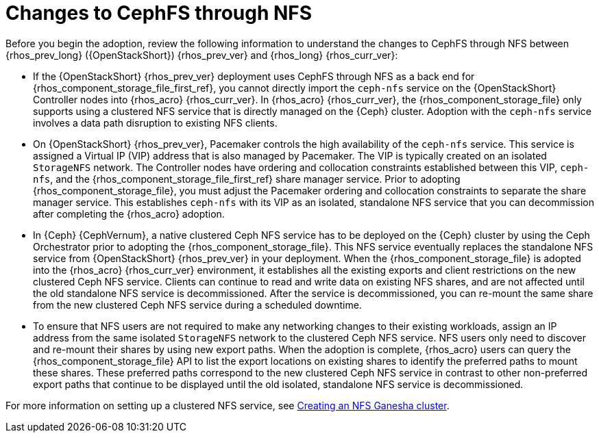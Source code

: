 :_mod-docs-content-type: CONCEPT
[id="changes-to-cephFS-through-NFS_{context}"]

= Changes to CephFS through NFS

[role="_abstract"]
Before you begin the adoption, review the following information to understand the changes to CephFS through NFS between {rhos_prev_long} ({OpenStackShort}) {rhos_prev_ver} and {rhos_long} {rhos_curr_ver}:

* If the {OpenStackShort} {rhos_prev_ver} deployment uses CephFS through NFS as a back end for {rhos_component_storage_file_first_ref}, you cannot directly import the `ceph-nfs` service on the {OpenStackShort} Controller nodes into {rhos_acro} {rhos_curr_ver}. In {rhos_acro} {rhos_curr_ver}, the {rhos_component_storage_file} only supports using a clustered NFS service that is directly managed on the {Ceph} cluster. Adoption with the `ceph-nfs` service involves a data path disruption to existing NFS clients.

* On {OpenStackShort} {rhos_prev_ver}, Pacemaker controls the high availability of the `ceph-nfs` service. This service is assigned a Virtual IP (VIP) address that is also managed by Pacemaker. The VIP is typically created on an isolated `StorageNFS` network. The Controller nodes have ordering and collocation constraints established between this VIP, `ceph-nfs`, and the {rhos_component_storage_file_first_ref} share manager service. Prior to adopting {rhos_component_storage_file}, you must adjust the Pacemaker ordering and collocation constraints to separate the share manager service. This establishes `ceph-nfs` with its VIP as an isolated, standalone NFS service that you can decommission after completing the {rhos_acro} adoption.

* In {Ceph} {CephVernum}, a native clustered Ceph NFS service has to be deployed on the {Ceph} cluster by using the Ceph Orchestrator prior to adopting the {rhos_component_storage_file}. This NFS service eventually replaces the standalone NFS service from {OpenStackShort} {rhos_prev_ver} in your deployment. When the {rhos_component_storage_file} is adopted into the {rhos_acro} {rhos_curr_ver} environment, it establishes all the existing exports and client restrictions on the new clustered Ceph NFS service. Clients can continue to read and write data on existing NFS shares, and are not affected until the old standalone NFS service is decommissioned. After the service is decommissioned, you can re-mount the same share from the new clustered Ceph NFS service during a scheduled downtime.

* To ensure that NFS users are not required to make any networking changes to their existing workloads, assign an IP address from the same isolated `StorageNFS` network to the clustered Ceph NFS service. NFS users only need to discover and re-mount their shares by using new export paths. When the adoption is complete, {rhos_acro} users can query the {rhos_component_storage_file} API to list the export locations on existing shares to identify the preferred paths to mount these shares. These preferred paths correspond to the new clustered Ceph NFS service in contrast to other non-preferred export paths that continue to be displayed until the old isolated, standalone NFS service is decommissioned.

For more information on setting up a clustered NFS service, see xref:creating-a-ceph-nfs-cluster_ceph-prerequisites[Creating an NFS Ganesha cluster].
